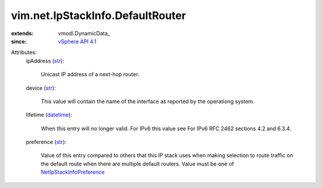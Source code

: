 
vim.net.IpStackInfo.DefaultRouter
=================================
  
:extends: vmodl.DynamicData_
:since: `vSphere API 4.1 <vim/version.rst#vimversionversion6>`_

Attributes:
    ipAddress (`str <https://docs.python.org/2/library/stdtypes.html>`_):

       Unicast IP address of a next-hop router.
    device (`str <https://docs.python.org/2/library/stdtypes.html>`_):

       This value will contain the name of the interface as reported by the operationg system.
    lifetime (`datetime <https://docs.python.org/2/library/stdtypes.html>`_):

       When this entry will no longer valid. For IPv6 this value see For IPv6 RFC 2462 sections 4.2 and 6.3.4.
    preference (`str <https://docs.python.org/2/library/stdtypes.html>`_):

       Value of this entry compared to others that this IP stack uses when making selection to route traffic on the default route when there are multiple default routers. Value must be one of `NetIpStackInfoPreference <vim/net/IpStackInfo/Preference.rst>`_ 
